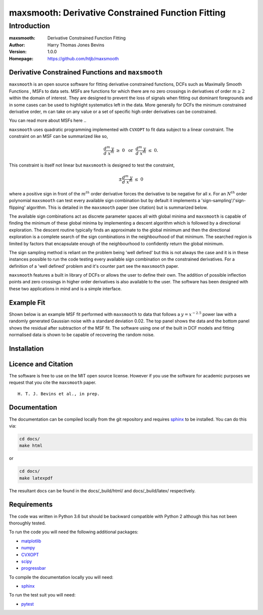 ============================================
maxsmooth: Derivative Constrained Function Fitting
============================================

Introduction
------------

:maxsmooth: Derivative Constrained Function Fitting
:Author: Harry Thomas Jones Bevins
:Version: 1.0.0
:Homepage: https://github.com/htjb/maxsmooth

Derivative Constrained Functions and ``maxsmooth``
~~~~~~~~~~~~~~~~~~~~~~~~~~~~~~~~~~~~~~~~~~~~~~~~~~

``maxsmooth`` is an open source software for fitting derivative constrained
functions, DCFs such as Maximally Smooth Functions
, MSFs to data sets. MSFs are functions for which there are no zero
crossings in derivatives of order :math:`m \geq 2` within the domain of interest.
They are designed to prevent the loss of
signals when fitting out dominant foregrounds and in some cases can be used to
highlight systematics left in the data. More generally for DCFs the minimum
constrained derivative order, m can take on any value or a set of
specific high order derivatives can be constrained.

You can read more about MSFs here ..

``maxsmooth`` uses quadratic programming implemented with ``CVXOPT`` to fit
data subject to a linear constraint. The constraint on an MSF can be
summarized like so,

.. math::

  \frac{d^m~y}{d~x^m}~\geq~0~~\mathrm{or}~~\frac{d^m~y}{d~x^m}~\leq~0.

This constraint is itself not linear but ``maxsmooth`` is designed to test the
constraint,

.. math::

  \pm \frac{d^m~y}{d~x^m}~\leq~0

where a positive sign in front of the :math:`m^{th}` order derivative forces the derivative
to be negative for all x. For an :math:`N^{th}` order polynomial ``maxsmooth`` can test
every available sign combination but by default it implements a 'sign-sampling'/'sign-flipping'
algorithm. This is detailed in the ``maxsmooth`` paper (see citation) but is summarized
below.

The available sign combinations act as discrete parameter spaces all with
global minima and ``maxsmooth`` is capable of finding the minimum of these global
minima by implementing a descent algorithm which is followed by a directional
exploration. The descent routine typically finds an approximate to the global
minimum and then the directional exploration is a complete search
of the sign combinations in the neighbourhood
of that minimum. The searched region is limited by factors
that encapsulate enough of the neighbourhood to confidently return the global minimum.

The sign sampling method is reliant on the problem being 'well defined' but this
is not always the case and it is in these instances possible to run the code testing
every available sign combination on the constrained derivatives. For a definition of
a 'well defined' problem and it's counter part see the ``maxsmooth`` paper.

``maxsmooth`` features a built in library of DCFs or
allows the user to define their own. The addition of possible inflection points
and zero crossings in higher order derivatives is also available to the user.
The software has been designed with these two
applications in mind and is a simple interface.

Example Fit
~~~~~~~~~~~

Shown below is an example MSF fit performed with ``maxsmooth`` to data that
follows a :math:`{y = x^{-2.5}}` power law with a randomly generated Gaussian
noise with a standard deviation 0.02. The top panel shows the data and the
bottom panel shows the residual
after subtraction of the MSF fit. The software using one of the built in DCF models
and fitting normalised data is shown to be capable of recovering the
random noise.

.. image:: /docs/images/README.png
  :width: 400
  :align: center

Installation
~~~~~~~~~~~

Licence and Citation
~~~~~~~~~~~~~~~~~~~~

The software is free to use on the MIT open source license. However if you use
the software for academic purposes we request that you cite the ``maxsmooth``
paper. ::

  H. T. J. Bevins et al., in prep.

Documentation
~~~~~~~~~~~~~
The documentation can be compiled locally from the git repository and requires
`sphinx <https://pypi.org/project/Sphinx/>`__ to be installed.
You can do this via:

.. code::

  cd docs/
  make html

or

.. code::

  cd docs/
  make latexpdf

The resultant docs can be found in the docs/_build/html/ and docs/_build/latex/
respectively.

Requirements
~~~~~~~~~~~~

The code was written in Python 3.6 but should be backward compatible with
Python 2 although this has not been thoroughly tested.

To run the code you will need the following additional packages:

- `matplotlib <https://pypi.org/project/matplotlib/>`__
- `numpy <https://pypi.org/project/numpy/>`__
- `CVXOPT <https://pypi.org/project/cvxopt/>`__
- `scipy <https://pypi.org/project/scipy/>`__
- `progressbar <https://pypi.org/project/progressbar/>`__

To compile the documentation locally you will need:

- `sphinx <https://pypi.org/project/Sphinx/>`__

To run the test suit you will need:

- `pytest <https://pypi.org/project/pytest/>`__
